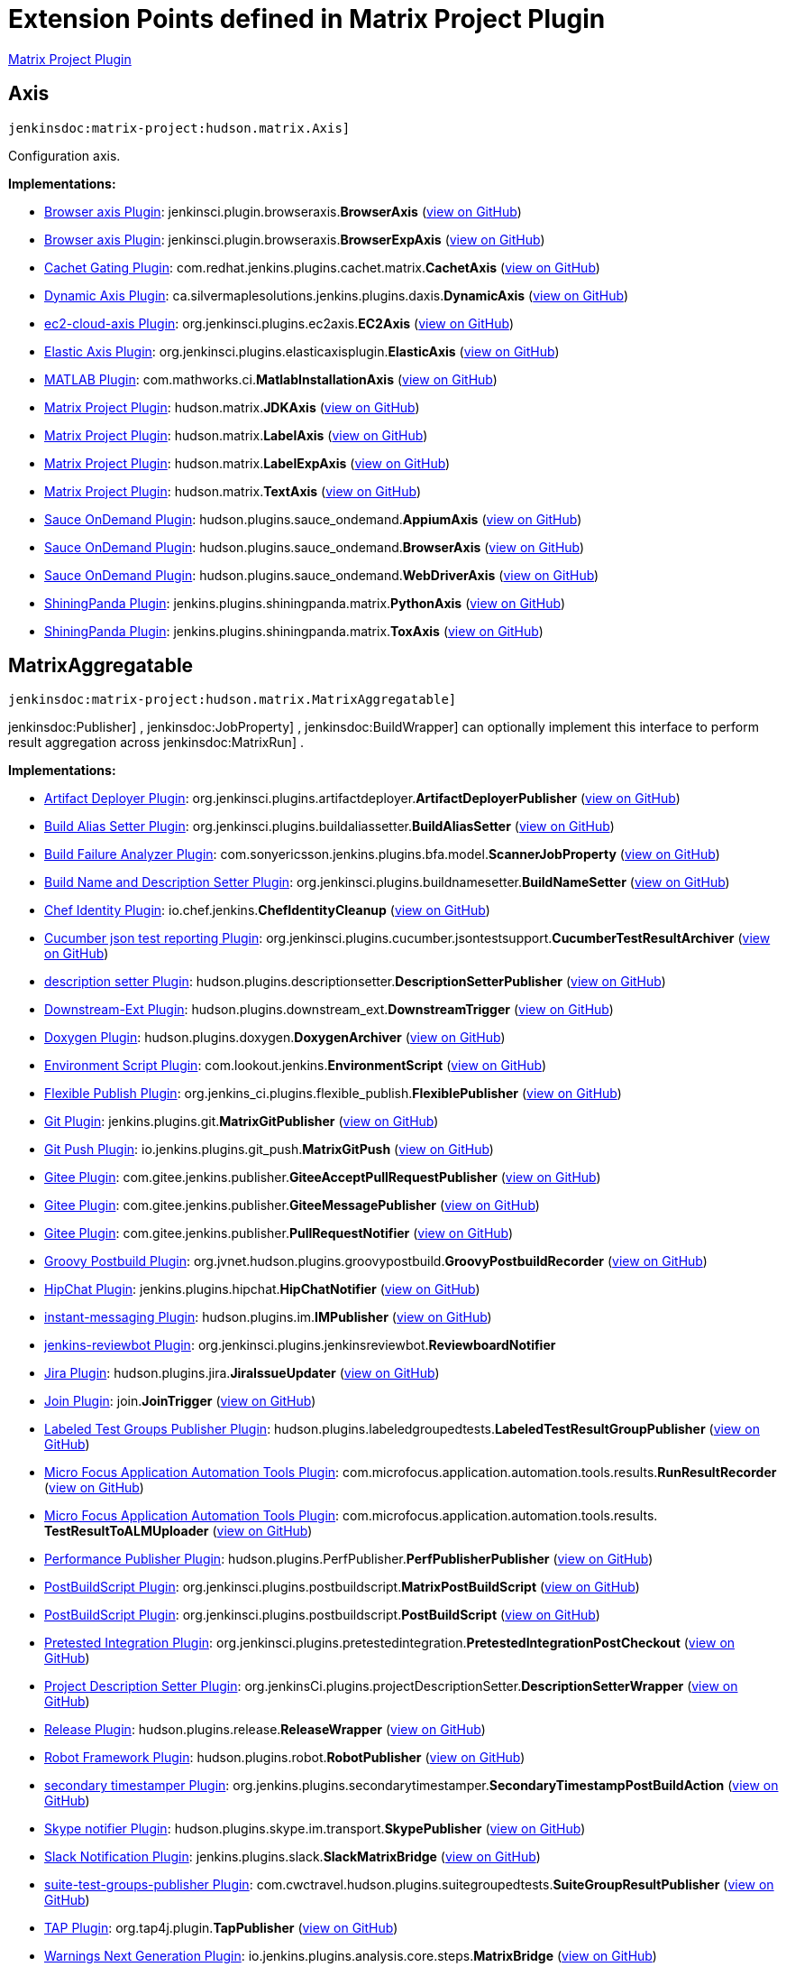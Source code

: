 = Extension Points defined in Matrix Project Plugin

https://plugins.jenkins.io/matrix-project[Matrix Project Plugin]

== Axis
`jenkinsdoc:matrix-project:hudson.matrix.Axis]`

+++ Configuration axis.+++


**Implementations:**

* https://plugins.jenkins.io/browser-axis-plugin[Browser axis Plugin]: jenkinsci.+++<wbr/>+++plugin.+++<wbr/>+++browseraxis.+++<wbr/>+++**BrowserAxis** (link:https://github.com/jenkinsci/browser-axis-plugin/search?q=BrowserAxis&type=Code[view on GitHub])
* https://plugins.jenkins.io/browser-axis-plugin[Browser axis Plugin]: jenkinsci.+++<wbr/>+++plugin.+++<wbr/>+++browseraxis.+++<wbr/>+++**BrowserExpAxis** (link:https://github.com/jenkinsci/browser-axis-plugin/search?q=BrowserExpAxis&type=Code[view on GitHub])
* https://plugins.jenkins.io/cachet-gating[Cachet Gating Plugin]: com.+++<wbr/>+++redhat.+++<wbr/>+++jenkins.+++<wbr/>+++plugins.+++<wbr/>+++cachet.+++<wbr/>+++matrix.+++<wbr/>+++**CachetAxis** (link:https://github.com/jenkinsci/cachet-gating-plugin/search?q=CachetAxis&type=Code[view on GitHub])
* https://plugins.jenkins.io/dynamic-axis[Dynamic Axis Plugin]: ca.+++<wbr/>+++silvermaplesolutions.+++<wbr/>+++jenkins.+++<wbr/>+++plugins.+++<wbr/>+++daxis.+++<wbr/>+++**DynamicAxis** (link:https://github.com/jenkinsci/dynamic-axis-plugin/search?q=DynamicAxis&type=Code[view on GitHub])
* https://plugins.jenkins.io/ec2-cloud-axis[ec2-cloud-axis Plugin]: org.+++<wbr/>+++jenkinsci.+++<wbr/>+++plugins.+++<wbr/>+++ec2axis.+++<wbr/>+++**EC2Axis** (link:https://github.com/jenkinsci/ec2-cloud-axis-plugin/search?q=EC2Axis&type=Code[view on GitHub])
* https://plugins.jenkins.io/elastic-axis[Elastic Axis Plugin]: org.+++<wbr/>+++jenkinsci.+++<wbr/>+++plugins.+++<wbr/>+++elasticaxisplugin.+++<wbr/>+++**ElasticAxis** (link:https://github.com/jenkinsci/elastic-axis-plugin/search?q=ElasticAxis&type=Code[view on GitHub])
* https://plugins.jenkins.io/matlab[MATLAB Plugin]: com.+++<wbr/>+++mathworks.+++<wbr/>+++ci.+++<wbr/>+++**MatlabInstallationAxis** (link:https://github.com/jenkinsci/matlab-plugin/search?q=MatlabInstallationAxis&type=Code[view on GitHub])
* https://plugins.jenkins.io/matrix-project[Matrix Project Plugin]: hudson.+++<wbr/>+++matrix.+++<wbr/>+++**JDKAxis** (link:https://github.com/jenkinsci/matrix-project-plugin/search?q=JDKAxis&type=Code[view on GitHub])
* https://plugins.jenkins.io/matrix-project[Matrix Project Plugin]: hudson.+++<wbr/>+++matrix.+++<wbr/>+++**LabelAxis** (link:https://github.com/jenkinsci/matrix-project-plugin/search?q=LabelAxis&type=Code[view on GitHub])
* https://plugins.jenkins.io/matrix-project[Matrix Project Plugin]: hudson.+++<wbr/>+++matrix.+++<wbr/>+++**LabelExpAxis** (link:https://github.com/jenkinsci/matrix-project-plugin/search?q=LabelExpAxis&type=Code[view on GitHub])
* https://plugins.jenkins.io/matrix-project[Matrix Project Plugin]: hudson.+++<wbr/>+++matrix.+++<wbr/>+++**TextAxis** (link:https://github.com/jenkinsci/matrix-project-plugin/search?q=TextAxis&type=Code[view on GitHub])
* https://plugins.jenkins.io/sauce-ondemand[Sauce OnDemand Plugin]: hudson.+++<wbr/>+++plugins.+++<wbr/>+++sauce_ondemand.+++<wbr/>+++**AppiumAxis** (link:https://github.com/jenkinsci/sauce-ondemand-plugin/search?q=AppiumAxis&type=Code[view on GitHub])
* https://plugins.jenkins.io/sauce-ondemand[Sauce OnDemand Plugin]: hudson.+++<wbr/>+++plugins.+++<wbr/>+++sauce_ondemand.+++<wbr/>+++**BrowserAxis** (link:https://github.com/jenkinsci/sauce-ondemand-plugin/search?q=BrowserAxis&type=Code[view on GitHub])
* https://plugins.jenkins.io/sauce-ondemand[Sauce OnDemand Plugin]: hudson.+++<wbr/>+++plugins.+++<wbr/>+++sauce_ondemand.+++<wbr/>+++**WebDriverAxis** (link:https://github.com/jenkinsci/sauce-ondemand-plugin/search?q=WebDriverAxis&type=Code[view on GitHub])
* https://plugins.jenkins.io/shiningpanda[ShiningPanda Plugin]: jenkins.+++<wbr/>+++plugins.+++<wbr/>+++shiningpanda.+++<wbr/>+++matrix.+++<wbr/>+++**PythonAxis** (link:https://github.com/jenkinsci/shiningpanda-plugin/search?q=PythonAxis&type=Code[view on GitHub])
* https://plugins.jenkins.io/shiningpanda[ShiningPanda Plugin]: jenkins.+++<wbr/>+++plugins.+++<wbr/>+++shiningpanda.+++<wbr/>+++matrix.+++<wbr/>+++**ToxAxis** (link:https://github.com/jenkinsci/shiningpanda-plugin/search?q=ToxAxis&type=Code[view on GitHub])


== MatrixAggregatable
`jenkinsdoc:matrix-project:hudson.matrix.MatrixAggregatable]`

++++++ jenkinsdoc:Publisher] +++,+++ jenkinsdoc:JobProperty] +++,+++ jenkinsdoc:BuildWrapper] +++can optionally implement this interface+++ +++ to perform result aggregation across+++ jenkinsdoc:MatrixRun] +++.+++


**Implementations:**

* https://plugins.jenkins.io/artifactdeployer[Artifact Deployer Plugin]: org.+++<wbr/>+++jenkinsci.+++<wbr/>+++plugins.+++<wbr/>+++artifactdeployer.+++<wbr/>+++**ArtifactDeployerPublisher** (link:https://github.com/jenkinsci/artifactdeployer-plugin/search?q=ArtifactDeployerPublisher&type=Code[view on GitHub])
* https://plugins.jenkins.io/build-alias-setter[Build Alias Setter Plugin]: org.+++<wbr/>+++jenkinsci.+++<wbr/>+++plugins.+++<wbr/>+++buildaliassetter.+++<wbr/>+++**BuildAliasSetter** (link:https://github.com/jenkinsci/build-alias-setter-plugin/search?q=BuildAliasSetter&type=Code[view on GitHub])
* https://plugins.jenkins.io/build-failure-analyzer[Build Failure Analyzer Plugin]: com.+++<wbr/>+++sonyericsson.+++<wbr/>+++jenkins.+++<wbr/>+++plugins.+++<wbr/>+++bfa.+++<wbr/>+++model.+++<wbr/>+++**ScannerJobProperty** (link:https://github.com/jenkinsci/build-failure-analyzer-plugin/search?q=ScannerJobProperty&type=Code[view on GitHub])
* https://plugins.jenkins.io/build-name-setter[Build Name and Description Setter Plugin]: org.+++<wbr/>+++jenkinsci.+++<wbr/>+++plugins.+++<wbr/>+++buildnamesetter.+++<wbr/>+++**BuildNameSetter** (link:https://github.com/jenkinsci/build-name-setter-plugin/search?q=BuildNameSetter&type=Code[view on GitHub])
* https://plugins.jenkins.io/chef-identity[Chef Identity Plugin]: io.+++<wbr/>+++chef.+++<wbr/>+++jenkins.+++<wbr/>+++**ChefIdentityCleanup** (link:https://github.com/jenkinsci/chef-identity-plugin/search?q=ChefIdentityCleanup&type=Code[view on GitHub])
* https://plugins.jenkins.io/cucumber-testresult-plugin[Cucumber json test reporting Plugin]: org.+++<wbr/>+++jenkinsci.+++<wbr/>+++plugins.+++<wbr/>+++cucumber.+++<wbr/>+++jsontestsupport.+++<wbr/>+++**CucumberTestResultArchiver** (link:https://github.com/jenkinsci/cucumber-testresult-plugin/search?q=CucumberTestResultArchiver&type=Code[view on GitHub])
* https://plugins.jenkins.io/description-setter[description setter Plugin]: hudson.+++<wbr/>+++plugins.+++<wbr/>+++descriptionsetter.+++<wbr/>+++**DescriptionSetterPublisher** (link:https://github.com/jenkinsci/description-setter-plugin/search?q=DescriptionSetterPublisher&type=Code[view on GitHub])
* https://plugins.jenkins.io/downstream-ext[Downstream-Ext Plugin]: hudson.+++<wbr/>+++plugins.+++<wbr/>+++downstream_ext.+++<wbr/>+++**DownstreamTrigger** (link:https://github.com/jenkinsci/downstream-ext-plugin/search?q=DownstreamTrigger&type=Code[view on GitHub])
* https://plugins.jenkins.io/doxygen[Doxygen Plugin]: hudson.+++<wbr/>+++plugins.+++<wbr/>+++doxygen.+++<wbr/>+++**DoxygenArchiver** (link:https://github.com/jenkinsci/doxygen-plugin/search?q=DoxygenArchiver&type=Code[view on GitHub])
* https://plugins.jenkins.io/environment-script[Environment Script Plugin]: com.+++<wbr/>+++lookout.+++<wbr/>+++jenkins.+++<wbr/>+++**EnvironmentScript** (link:https://github.com/jenkinsci/environment-script-plugin/search?q=EnvironmentScript&type=Code[view on GitHub])
* https://plugins.jenkins.io/flexible-publish[Flexible Publish Plugin]: org.+++<wbr/>+++jenkins_ci.+++<wbr/>+++plugins.+++<wbr/>+++flexible_publish.+++<wbr/>+++**FlexiblePublisher** (link:https://github.com/jenkinsci/flexible-publish-plugin/search?q=FlexiblePublisher&type=Code[view on GitHub])
* https://plugins.jenkins.io/git[Git Plugin]: jenkins.+++<wbr/>+++plugins.+++<wbr/>+++git.+++<wbr/>+++**MatrixGitPublisher** (link:https://github.com/jenkinsci/git-plugin/search?q=MatrixGitPublisher&type=Code[view on GitHub])
* https://plugins.jenkins.io/git-push[Git Push Plugin]: io.+++<wbr/>+++jenkins.+++<wbr/>+++plugins.+++<wbr/>+++git_push.+++<wbr/>+++**MatrixGitPush** (link:https://github.com/jenkinsci/git-push-plugin/search?q=MatrixGitPush&type=Code[view on GitHub])
* https://plugins.jenkins.io/gitee[Gitee Plugin]: com.+++<wbr/>+++gitee.+++<wbr/>+++jenkins.+++<wbr/>+++publisher.+++<wbr/>+++**GiteeAcceptPullRequestPublisher** (link:https://github.com/jenkinsci/gitee-plugin/search?q=GiteeAcceptPullRequestPublisher&type=Code[view on GitHub])
* https://plugins.jenkins.io/gitee[Gitee Plugin]: com.+++<wbr/>+++gitee.+++<wbr/>+++jenkins.+++<wbr/>+++publisher.+++<wbr/>+++**GiteeMessagePublisher** (link:https://github.com/jenkinsci/gitee-plugin/search?q=GiteeMessagePublisher&type=Code[view on GitHub])
* https://plugins.jenkins.io/gitee[Gitee Plugin]: com.+++<wbr/>+++gitee.+++<wbr/>+++jenkins.+++<wbr/>+++publisher.+++<wbr/>+++**PullRequestNotifier** (link:https://github.com/jenkinsci/gitee-plugin/search?q=PullRequestNotifier&type=Code[view on GitHub])
* https://plugins.jenkins.io/groovy-postbuild[Groovy Postbuild Plugin]: org.+++<wbr/>+++jvnet.+++<wbr/>+++hudson.+++<wbr/>+++plugins.+++<wbr/>+++groovypostbuild.+++<wbr/>+++**GroovyPostbuildRecorder** (link:https://github.com/jenkinsci/groovy-postbuild-plugin/search?q=GroovyPostbuildRecorder&type=Code[view on GitHub])
* https://plugins.jenkins.io/hipchat[HipChat Plugin]: jenkins.+++<wbr/>+++plugins.+++<wbr/>+++hipchat.+++<wbr/>+++**HipChatNotifier** (link:https://github.com/jenkinsci/hipchat-plugin/search?q=HipChatNotifier&type=Code[view on GitHub])
* https://plugins.jenkins.io/instant-messaging[instant-messaging Plugin]: hudson.+++<wbr/>+++plugins.+++<wbr/>+++im.+++<wbr/>+++**IMPublisher** (link:https://github.com/jenkinsci/instant-messaging-plugin/search?q=IMPublisher&type=Code[view on GitHub])
* https://plugins.jenkins.io/jenkins-reviewbot[jenkins-reviewbot Plugin]: org.+++<wbr/>+++jenkinsci.+++<wbr/>+++plugins.+++<wbr/>+++jenkinsreviewbot.+++<wbr/>+++**ReviewboardNotifier** 
* https://plugins.jenkins.io/jira[Jira Plugin]: hudson.+++<wbr/>+++plugins.+++<wbr/>+++jira.+++<wbr/>+++**JiraIssueUpdater** (link:https://github.com/jenkinsci/jira-plugin/search?q=JiraIssueUpdater&type=Code[view on GitHub])
* https://plugins.jenkins.io/join[Join Plugin]: join.+++<wbr/>+++**JoinTrigger** (link:https://github.com/jenkinsci/join-plugin/search?q=JoinTrigger&type=Code[view on GitHub])
* https://plugins.jenkins.io/labeled-test-groups-publisher[Labeled Test Groups Publisher Plugin]: hudson.+++<wbr/>+++plugins.+++<wbr/>+++labeledgroupedtests.+++<wbr/>+++**LabeledTestResultGroupPublisher** (link:https://github.com/jenkinsci/labeled-test-groups-publisher-plugin/search?q=LabeledTestResultGroupPublisher&type=Code[view on GitHub])
* https://plugins.jenkins.io/hp-application-automation-tools-plugin[Micro Focus Application Automation Tools Plugin]: com.+++<wbr/>+++microfocus.+++<wbr/>+++application.+++<wbr/>+++automation.+++<wbr/>+++tools.+++<wbr/>+++results.+++<wbr/>+++**RunResultRecorder** (link:https://github.com/jenkinsci/hp-application-automation-tools-plugin/search?q=RunResultRecorder&type=Code[view on GitHub])
* https://plugins.jenkins.io/hp-application-automation-tools-plugin[Micro Focus Application Automation Tools Plugin]: com.+++<wbr/>+++microfocus.+++<wbr/>+++application.+++<wbr/>+++automation.+++<wbr/>+++tools.+++<wbr/>+++results.+++<wbr/>+++**TestResultToALMUploader** (link:https://github.com/jenkinsci/hp-application-automation-tools-plugin/search?q=TestResultToALMUploader&type=Code[view on GitHub])
* https://plugins.jenkins.io/perfpublisher[Performance Publisher Plugin]: hudson.+++<wbr/>+++plugins.+++<wbr/>+++PerfPublisher.+++<wbr/>+++**PerfPublisherPublisher** (link:https://github.com/jenkinsci/perfpublisher-plugin/search?q=PerfPublisherPublisher&type=Code[view on GitHub])
* https://plugins.jenkins.io/postbuildscript[PostBuildScript Plugin]: org.+++<wbr/>+++jenkinsci.+++<wbr/>+++plugins.+++<wbr/>+++postbuildscript.+++<wbr/>+++**MatrixPostBuildScript** (link:https://github.com/jenkinsci/postbuildscript-plugin/search?q=MatrixPostBuildScript&type=Code[view on GitHub])
* https://plugins.jenkins.io/postbuildscript[PostBuildScript Plugin]: org.+++<wbr/>+++jenkinsci.+++<wbr/>+++plugins.+++<wbr/>+++postbuildscript.+++<wbr/>+++**PostBuildScript** (link:https://github.com/jenkinsci/postbuildscript-plugin/search?q=PostBuildScript&type=Code[view on GitHub])
* https://plugins.jenkins.io/pretested-integration[Pretested Integration Plugin]: org.+++<wbr/>+++jenkinsci.+++<wbr/>+++plugins.+++<wbr/>+++pretestedintegration.+++<wbr/>+++**PretestedIntegrationPostCheckout** (link:https://github.com/jenkinsci/pretested-integration-plugin/search?q=PretestedIntegrationPostCheckout&type=Code[view on GitHub])
* https://plugins.jenkins.io/project-description-setter[Project Description Setter Plugin]: org.+++<wbr/>+++jenkinsCi.+++<wbr/>+++plugins.+++<wbr/>+++projectDescriptionSetter.+++<wbr/>+++**DescriptionSetterWrapper** (link:https://github.com/jenkinsci/project-description-setter-plugin/search?q=DescriptionSetterWrapper&type=Code[view on GitHub])
* https://plugins.jenkins.io/release[Release Plugin]: hudson.+++<wbr/>+++plugins.+++<wbr/>+++release.+++<wbr/>+++**ReleaseWrapper** (link:https://github.com/jenkinsci/release-plugin/search?q=ReleaseWrapper&type=Code[view on GitHub])
* https://plugins.jenkins.io/robot[Robot Framework Plugin]: hudson.+++<wbr/>+++plugins.+++<wbr/>+++robot.+++<wbr/>+++**RobotPublisher** (link:https://github.com/jenkinsci/robot-plugin/search?q=RobotPublisher&type=Code[view on GitHub])
* https://plugins.jenkins.io/secondary-timestamper-plugin[secondary timestamper Plugin]: org.+++<wbr/>+++jenkins.+++<wbr/>+++plugins.+++<wbr/>+++secondarytimestamper.+++<wbr/>+++**SecondaryTimestampPostBuildAction** (link:https://github.com/jenkinsci/secondary-timestamper-plugin/search?q=SecondaryTimestampPostBuildAction&type=Code[view on GitHub])
* https://plugins.jenkins.io/skype-notifier[Skype notifier Plugin]: hudson.+++<wbr/>+++plugins.+++<wbr/>+++skype.+++<wbr/>+++im.+++<wbr/>+++transport.+++<wbr/>+++**SkypePublisher** (link:https://github.com/jenkinsci/skype-im-plugin/search?q=SkypePublisher&type=Code[view on GitHub])
* https://plugins.jenkins.io/slack[Slack Notification Plugin]: jenkins.+++<wbr/>+++plugins.+++<wbr/>+++slack.+++<wbr/>+++**SlackMatrixBridge** (link:https://github.com/jenkinsci/slack-plugin/search?q=SlackMatrixBridge&type=Code[view on GitHub])
* https://plugins.jenkins.io/suite-test-groups-publisher[suite-test-groups-publisher Plugin]: com.+++<wbr/>+++cwctravel.+++<wbr/>+++hudson.+++<wbr/>+++plugins.+++<wbr/>+++suitegroupedtests.+++<wbr/>+++**SuiteGroupResultPublisher** (link:https://github.com/jenkinsci/suite-test-groups-publisher-plugin/search?q=SuiteGroupResultPublisher&type=Code[view on GitHub])
* https://plugins.jenkins.io/tap[TAP Plugin]: org.+++<wbr/>+++tap4j.+++<wbr/>+++plugin.+++<wbr/>+++**TapPublisher** (link:https://github.com/jenkinsci/tap-plugin/search?q=TapPublisher&type=Code[view on GitHub])
* https://plugins.jenkins.io/warnings-ng[Warnings Next Generation Plugin]: io.+++<wbr/>+++jenkins.+++<wbr/>+++plugins.+++<wbr/>+++analysis.+++<wbr/>+++core.+++<wbr/>+++steps.+++<wbr/>+++**MatrixBridge** (link:https://github.com/jenkinsci/warnings-ng-plugin/search?q=MatrixBridge&type=Code[view on GitHub])
* https://plugins.jenkins.io/zohosprints[Zoho Sprints Plugin]: io.+++<wbr/>+++jenkins.+++<wbr/>+++plugins.+++<wbr/>+++jenkinswork.+++<wbr/>+++postbuild.+++<wbr/>+++**AddComment** (link:https://github.com/jenkinsci/zohosprints-plugin/search?q=AddComment&type=Code[view on GitHub])
* https://plugins.jenkins.io/zohosprints[Zoho Sprints Plugin]: io.+++<wbr/>+++jenkins.+++<wbr/>+++plugins.+++<wbr/>+++jenkinswork.+++<wbr/>+++postbuild.+++<wbr/>+++**AssociateItemToRelease** (link:https://github.com/jenkinsci/zohosprints-plugin/search?q=AssociateItemToRelease&type=Code[view on GitHub])
* https://plugins.jenkins.io/zohosprints[Zoho Sprints Plugin]: io.+++<wbr/>+++jenkins.+++<wbr/>+++plugins.+++<wbr/>+++jenkinswork.+++<wbr/>+++postbuild.+++<wbr/>+++**CreateRelease** (link:https://github.com/jenkinsci/zohosprints-plugin/search?q=CreateRelease&type=Code[view on GitHub])
* https://plugins.jenkins.io/zohosprints[Zoho Sprints Plugin]: io.+++<wbr/>+++jenkins.+++<wbr/>+++plugins.+++<wbr/>+++jenkinswork.+++<wbr/>+++postbuild.+++<wbr/>+++**CreateSprintsItem** (link:https://github.com/jenkinsci/zohosprints-plugin/search?q=CreateSprintsItem&type=Code[view on GitHub])
* https://plugins.jenkins.io/zohosprints[Zoho Sprints Plugin]: io.+++<wbr/>+++jenkins.+++<wbr/>+++plugins.+++<wbr/>+++jenkinswork.+++<wbr/>+++postbuild.+++<wbr/>+++**FeedStatus** (link:https://github.com/jenkinsci/zohosprints-plugin/search?q=FeedStatus&type=Code[view on GitHub])
* https://plugins.jenkins.io/zohosprints[Zoho Sprints Plugin]: io.+++<wbr/>+++jenkins.+++<wbr/>+++plugins.+++<wbr/>+++jenkinswork.+++<wbr/>+++postbuild.+++<wbr/>+++**UpdatePriority** (link:https://github.com/jenkinsci/zohosprints-plugin/search?q=UpdatePriority&type=Code[view on GitHub])
* https://plugins.jenkins.io/zohosprints[Zoho Sprints Plugin]: io.+++<wbr/>+++jenkins.+++<wbr/>+++plugins.+++<wbr/>+++jenkinswork.+++<wbr/>+++postbuild.+++<wbr/>+++**UpdateReleaseStage** (link:https://github.com/jenkinsci/zohosprints-plugin/search?q=UpdateReleaseStage&type=Code[view on GitHub])
* https://plugins.jenkins.io/zohosprints[Zoho Sprints Plugin]: io.+++<wbr/>+++jenkins.+++<wbr/>+++plugins.+++<wbr/>+++jenkinswork.+++<wbr/>+++postbuild.+++<wbr/>+++**UpdateStatus** (link:https://github.com/jenkinsci/zohosprints-plugin/search?q=UpdateStatus&type=Code[view on GitHub])


== MatrixAggregator
`jenkinsdoc:matrix-project:hudson.matrix.MatrixAggregator]`

+++ Performs the aggregation of+++ jenkinsdoc:MatrixRun] +++results+++ +++ into+++ jenkinsdoc:MatrixBuild] +++.+++


**Implementations:**

* https://plugins.jenkins.io/artifactdeployer[Artifact Deployer Plugin]: Anonymous class in org.+++<wbr/>+++jenkinsci.+++<wbr/>+++plugins.+++<wbr/>+++artifactdeployer.+++<wbr/>+++**ArtifactDeployerPublisher** (link:https://github.com/jenkinsci/artifactdeployer-plugin/search?q=ArtifactDeployerPublisher.createAggregator.&type=Code[view on GitHub])
* https://plugins.jenkins.io/build-alias-setter[Build Alias Setter Plugin]: Anonymous class in org.+++<wbr/>+++jenkinsci.+++<wbr/>+++plugins.+++<wbr/>+++buildaliassetter.+++<wbr/>+++**BuildAliasSetter** (link:https://github.com/jenkinsci/build-alias-setter-plugin/search?q=BuildAliasSetter.createAggregator.&type=Code[view on GitHub])
* https://plugins.jenkins.io/build-failure-analyzer[Build Failure Analyzer Plugin]: com.+++<wbr/>+++sonyericsson.+++<wbr/>+++jenkins.+++<wbr/>+++plugins.+++<wbr/>+++bfa.+++<wbr/>+++**FailureCauseMatrixAggregator** (link:https://github.com/jenkinsci/build-failure-analyzer-plugin/search?q=FailureCauseMatrixAggregator&type=Code[view on GitHub])
* https://plugins.jenkins.io/build-name-setter[Build Name and Description Setter Plugin]: Anonymous class in org.+++<wbr/>+++jenkinsci.+++<wbr/>+++plugins.+++<wbr/>+++buildnamesetter.+++<wbr/>+++**BuildNameSetter** (link:https://github.com/jenkinsci/build-name-setter-plugin/search?q=BuildNameSetter.createAggregator.&type=Code[view on GitHub])
* https://plugins.jenkins.io/chef-identity[Chef Identity Plugin]: Anonymous class in io.+++<wbr/>+++chef.+++<wbr/>+++jenkins.+++<wbr/>+++**ChefIdentityCleanup** (link:https://github.com/jenkinsci/chef-identity-plugin/search?q=ChefIdentityCleanup.createAggregator.&type=Code[view on GitHub])
* https://plugins.jenkins.io/description-setter[description setter Plugin]: Anonymous class in hudson.+++<wbr/>+++plugins.+++<wbr/>+++descriptionsetter.+++<wbr/>+++**DescriptionSetterPublisher** (link:https://github.com/jenkinsci/description-setter-plugin/search?q=DescriptionSetterPublisher.createAggregator.&type=Code[view on GitHub])
* https://plugins.jenkins.io/downstream-ext[Downstream-Ext Plugin]: Anonymous class in hudson.+++<wbr/>+++plugins.+++<wbr/>+++downstream_ext.+++<wbr/>+++**DownstreamTrigger** (link:https://github.com/jenkinsci/downstream-ext-plugin/search?q=DownstreamTrigger.createAggregator.&type=Code[view on GitHub])
* https://plugins.jenkins.io/doxygen[Doxygen Plugin]: Anonymous class in hudson.+++<wbr/>+++plugins.+++<wbr/>+++doxygen.+++<wbr/>+++**DoxygenArchiver** (link:https://github.com/jenkinsci/doxygen-plugin/search?q=DoxygenArchiver.createAggregator.&type=Code[view on GitHub])
* https://plugins.jenkins.io/environment-script[Environment Script Plugin]: Anonymous class in com.+++<wbr/>+++lookout.+++<wbr/>+++jenkins.+++<wbr/>+++**EnvironmentScript** (link:https://github.com/jenkinsci/environment-script-plugin/search?q=EnvironmentScript.createAggregator.&type=Code[view on GitHub])
* https://plugins.jenkins.io/flexible-publish[Flexible Publish Plugin]: org.+++<wbr/>+++jenkins_ci.+++<wbr/>+++plugins.+++<wbr/>+++flexible_publish.+++<wbr/>+++**ConditionalMatrixAggregator** (link:https://github.com/jenkinsci/flexible-publish-plugin/search?q=ConditionalMatrixAggregator&type=Code[view on GitHub])
* https://plugins.jenkins.io/flexible-publish[Flexible Publish Plugin]: org.+++<wbr/>+++jenkins_ci.+++<wbr/>+++plugins.+++<wbr/>+++flexible_publish.+++<wbr/>+++**FlexibleMatrixAggregator** (link:https://github.com/jenkinsci/flexible-publish-plugin/search?q=FlexibleMatrixAggregator&type=Code[view on GitHub])
* https://plugins.jenkins.io/git[Git Plugin]: Anonymous class in jenkins.+++<wbr/>+++plugins.+++<wbr/>+++git.+++<wbr/>+++**MatrixGitPublisher** (link:https://github.com/jenkinsci/git-plugin/search?q=MatrixGitPublisher.createAggregator.&type=Code[view on GitHub])
* https://plugins.jenkins.io/git-push[Git Push Plugin]: Anonymous class in io.+++<wbr/>+++jenkins.+++<wbr/>+++plugins.+++<wbr/>+++git_push.+++<wbr/>+++**MatrixGitPush** (link:https://github.com/jenkinsci/git-push-plugin/search?q=MatrixGitPush.createAggregator.&type=Code[view on GitHub])
* https://plugins.jenkins.io/gitee[Gitee Plugin]: Anonymous class in com.+++<wbr/>+++gitee.+++<wbr/>+++jenkins.+++<wbr/>+++publisher.+++<wbr/>+++**PullRequestNotifier** (link:https://github.com/jenkinsci/gitee-plugin/search?q=PullRequestNotifier.createAggregator.&type=Code[view on GitHub])
* https://plugins.jenkins.io/groovy-postbuild[Groovy Postbuild Plugin]: Anonymous class in org.+++<wbr/>+++jvnet.+++<wbr/>+++hudson.+++<wbr/>+++plugins.+++<wbr/>+++groovypostbuild.+++<wbr/>+++**GroovyPostbuildRecorder** (link:https://github.com/jenkinsci/groovy-postbuild-plugin/search?q=GroovyPostbuildRecorder.createAggregator.&type=Code[view on GitHub])
* https://plugins.jenkins.io/hipchat[HipChat Plugin]: Anonymous class in jenkins.+++<wbr/>+++plugins.+++<wbr/>+++hipchat.+++<wbr/>+++**HipChatNotifier** (link:https://github.com/jenkinsci/hipchat-plugin/search?q=HipChatNotifier.createAggregator.&type=Code[view on GitHub])
* https://plugins.jenkins.io/instant-messaging[instant-messaging Plugin]: Anonymous class in hudson.+++<wbr/>+++plugins.+++<wbr/>+++im.+++<wbr/>+++**IMPublisher** (link:https://github.com/jenkinsci/instant-messaging-plugin/search?q=IMPublisher.createAggregator.&type=Code[view on GitHub])
* https://plugins.jenkins.io/jenkins-reviewbot[jenkins-reviewbot Plugin]: Anonymous class in org.+++<wbr/>+++jenkinsci.+++<wbr/>+++plugins.+++<wbr/>+++jenkinsreviewbot.+++<wbr/>+++**ReviewboardNotifier** 
* https://plugins.jenkins.io/jira[Jira Plugin]: Anonymous class in hudson.+++<wbr/>+++plugins.+++<wbr/>+++jira.+++<wbr/>+++**JiraIssueUpdater** (link:https://github.com/jenkinsci/jira-plugin/search?q=JiraIssueUpdater.createAggregator.&type=Code[view on GitHub])
* https://plugins.jenkins.io/join[Join Plugin]: Anonymous class in join.+++<wbr/>+++**JoinTrigger** (link:https://github.com/jenkinsci/join-plugin/search?q=JoinTrigger.createAggregator.&type=Code[view on GitHub])
* https://plugins.jenkins.io/matrix-project[Matrix Project Plugin]: hudson.+++<wbr/>+++tasks.+++<wbr/>+++test.+++<wbr/>+++**TestResultAggregator** (link:https://github.com/jenkinsci/matrix-project-plugin/search?q=TestResultAggregator&type=Code[view on GitHub])
* https://plugins.jenkins.io/perfpublisher[Performance Publisher Plugin]: hudson.+++<wbr/>+++plugins.+++<wbr/>+++PerfPublisher.+++<wbr/>+++**PerfPublisherResultAggregator** (link:https://github.com/jenkinsci/perfpublisher-plugin/search?q=PerfPublisherResultAggregator&type=Code[view on GitHub])
* https://plugins.jenkins.io/postbuildscript[PostBuildScript Plugin]: org.+++<wbr/>+++jenkinsci.+++<wbr/>+++plugins.+++<wbr/>+++postbuildscript.+++<wbr/>+++**ConfigurableMatrixAggregator** (link:https://github.com/jenkinsci/postbuildscript-plugin/search?q=ConfigurableMatrixAggregator&type=Code[view on GitHub])
* https://plugins.jenkins.io/pretested-integration[Pretested Integration Plugin]: Anonymous class in org.+++<wbr/>+++jenkinsci.+++<wbr/>+++plugins.+++<wbr/>+++pretestedintegration.+++<wbr/>+++**PretestedIntegrationPostCheckout** (link:https://github.com/jenkinsci/pretested-integration-plugin/search?q=PretestedIntegrationPostCheckout.createAggregator.&type=Code[view on GitHub])
* https://plugins.jenkins.io/project-description-setter[Project Description Setter Plugin]: Anonymous class in org.+++<wbr/>+++jenkinsCi.+++<wbr/>+++plugins.+++<wbr/>+++projectDescriptionSetter.+++<wbr/>+++**DescriptionSetterWrapper** (link:https://github.com/jenkinsci/project-description-setter-plugin/search?q=DescriptionSetterWrapper.createAggregator.&type=Code[view on GitHub])
* https://plugins.jenkins.io/release[Release Plugin]: hudson.+++<wbr/>+++plugins.+++<wbr/>+++release.+++<wbr/>+++**ReleaseWrapper.+++<wbr/>+++ReleaseAggregator** (link:https://github.com/jenkinsci/release-plugin/search?q=ReleaseWrapper.ReleaseAggregator&type=Code[view on GitHub])
* https://plugins.jenkins.io/robot[Robot Framework Plugin]: hudson.+++<wbr/>+++plugins.+++<wbr/>+++robot.+++<wbr/>+++**RobotResultAggregator** (link:https://github.com/jenkinsci/robot-plugin/search?q=RobotResultAggregator&type=Code[view on GitHub])
* https://plugins.jenkins.io/secondary-timestamper-plugin[secondary timestamper Plugin]: Anonymous class in org.+++<wbr/>+++jenkins.+++<wbr/>+++plugins.+++<wbr/>+++secondarytimestamper.+++<wbr/>+++**SecondaryTimestampPostBuildAction** (link:https://github.com/jenkinsci/secondary-timestamper-plugin/search?q=SecondaryTimestampPostBuildAction.createAggregator.&type=Code[view on GitHub])
* https://plugins.jenkins.io/slack[Slack Notification Plugin]: Anonymous class in jenkins.+++<wbr/>+++plugins.+++<wbr/>+++slack.+++<wbr/>+++**SlackMatrixBridge** (link:https://github.com/jenkinsci/slack-plugin/search?q=SlackMatrixBridge.createAggregator.&type=Code[view on GitHub])
* https://plugins.jenkins.io/warnings-ng[Warnings Next Generation Plugin]: io.+++<wbr/>+++jenkins.+++<wbr/>+++plugins.+++<wbr/>+++analysis.+++<wbr/>+++core.+++<wbr/>+++steps.+++<wbr/>+++**IssuesAggregator** (link:https://github.com/jenkinsci/warnings-ng-plugin/search?q=IssuesAggregator&type=Code[view on GitHub])
* https://plugins.jenkins.io/zohosprints[Zoho Sprints Plugin]: Anonymous class in io.+++<wbr/>+++jenkins.+++<wbr/>+++plugins.+++<wbr/>+++jenkinswork.+++<wbr/>+++postbuild.+++<wbr/>+++**AddComment** (link:https://github.com/jenkinsci/zohosprints-plugin/search?q=AddComment.createAggregator.&type=Code[view on GitHub])
* https://plugins.jenkins.io/zohosprints[Zoho Sprints Plugin]: Anonymous class in io.+++<wbr/>+++jenkins.+++<wbr/>+++plugins.+++<wbr/>+++jenkinswork.+++<wbr/>+++postbuild.+++<wbr/>+++**AssociateItemToRelease** (link:https://github.com/jenkinsci/zohosprints-plugin/search?q=AssociateItemToRelease.createAggregator.&type=Code[view on GitHub])
* https://plugins.jenkins.io/zohosprints[Zoho Sprints Plugin]: Anonymous class in io.+++<wbr/>+++jenkins.+++<wbr/>+++plugins.+++<wbr/>+++jenkinswork.+++<wbr/>+++postbuild.+++<wbr/>+++**CreateRelease** (link:https://github.com/jenkinsci/zohosprints-plugin/search?q=CreateRelease.createAggregator.&type=Code[view on GitHub])
* https://plugins.jenkins.io/zohosprints[Zoho Sprints Plugin]: Anonymous class in io.+++<wbr/>+++jenkins.+++<wbr/>+++plugins.+++<wbr/>+++jenkinswork.+++<wbr/>+++postbuild.+++<wbr/>+++**CreateSprintsItem** (link:https://github.com/jenkinsci/zohosprints-plugin/search?q=CreateSprintsItem.createAggregator.&type=Code[view on GitHub])
* https://plugins.jenkins.io/zohosprints[Zoho Sprints Plugin]: Anonymous class in io.+++<wbr/>+++jenkins.+++<wbr/>+++plugins.+++<wbr/>+++jenkinswork.+++<wbr/>+++postbuild.+++<wbr/>+++**FeedStatus** (link:https://github.com/jenkinsci/zohosprints-plugin/search?q=FeedStatus.createAggregator.&type=Code[view on GitHub])
* https://plugins.jenkins.io/zohosprints[Zoho Sprints Plugin]: Anonymous class in io.+++<wbr/>+++jenkins.+++<wbr/>+++plugins.+++<wbr/>+++jenkinswork.+++<wbr/>+++postbuild.+++<wbr/>+++**UpdatePriority** (link:https://github.com/jenkinsci/zohosprints-plugin/search?q=UpdatePriority.createAggregator.&type=Code[view on GitHub])
* https://plugins.jenkins.io/zohosprints[Zoho Sprints Plugin]: Anonymous class in io.+++<wbr/>+++jenkins.+++<wbr/>+++plugins.+++<wbr/>+++jenkinswork.+++<wbr/>+++postbuild.+++<wbr/>+++**UpdateReleaseStage** (link:https://github.com/jenkinsci/zohosprints-plugin/search?q=UpdateReleaseStage.createAggregator.&type=Code[view on GitHub])
* https://plugins.jenkins.io/zohosprints[Zoho Sprints Plugin]: Anonymous class in io.+++<wbr/>+++jenkins.+++<wbr/>+++plugins.+++<wbr/>+++jenkinswork.+++<wbr/>+++postbuild.+++<wbr/>+++**UpdateStatus** (link:https://github.com/jenkinsci/zohosprints-plugin/search?q=UpdateStatus.createAggregator.&type=Code[view on GitHub])


== MatrixBuildListener
`jenkinsdoc:matrix-project:hudson.matrix.listeners.MatrixBuildListener]`

+++ Controls which subset of+++ jenkinsdoc:MatrixRun] +++s to rebuild.+++


**Implementations:**

* https://plugins.jenkins.io/cachet-gating[Cachet Gating Plugin]: com.+++<wbr/>+++redhat.+++<wbr/>+++jenkins.+++<wbr/>+++plugins.+++<wbr/>+++cachet.+++<wbr/>+++matrix.+++<wbr/>+++**CachetMatrixListener** (link:https://github.com/jenkinsci/cachet-gating-plugin/search?q=CachetMatrixListener&type=Code[view on GitHub])
* https://plugins.jenkins.io/matrix-combinations-parameter[Matrix Combinations Plugin]: hudson.+++<wbr/>+++plugins.+++<wbr/>+++matrix_configuration_parameter.+++<wbr/>+++**MatrixCombinationsParameterMatrixBuildListener** (link:https://github.com/jenkinsci/matrix-combinations-plugin/search?q=MatrixCombinationsParameterMatrixBuildListener&type=Code[view on GitHub])
* https://plugins.jenkins.io/matrix-reloaded[Matrix Reloaded Plugin]: net.+++<wbr/>+++praqma.+++<wbr/>+++jenkins.+++<wbr/>+++plugin.+++<wbr/>+++reloaded.+++<wbr/>+++**MatrixReloadedBuildListener** (link:https://github.com/jenkinsci/matrix-reloaded-plugin/search?q=MatrixReloadedBuildListener&type=Code[view on GitHub])
* https://plugins.jenkins.io/naginator[Naginator Plugin]: com.+++<wbr/>+++chikli.+++<wbr/>+++hudson.+++<wbr/>+++plugin.+++<wbr/>+++naginator.+++<wbr/>+++**NaginatorMatrixBuildListner** (link:https://github.com/jenkinsci/naginator-plugin/search?q=NaginatorMatrixBuildListner&type=Code[view on GitHub])
* https://plugins.jenkins.io/parameterized-trigger[Parameterized Trigger Plugin]: hudson.+++<wbr/>+++plugins.+++<wbr/>+++parameterizedtrigger.+++<wbr/>+++matrix.+++<wbr/>+++**MatrixBuildListenerImpl** (link:https://github.com/jenkinsci/parameterized-trigger-plugin/search?q=MatrixBuildListenerImpl&type=Code[view on GitHub])


== MatrixConfigurationSorter
`jenkinsdoc:matrix-project:hudson.matrix.MatrixConfigurationSorter]`

+++ Add sorting for configurations+++ jenkinsdoc:MatrixConfiguration] +++s of matrix job+++ jenkinsdoc:MatrixProject] ++++++


**Implementations:**

* https://plugins.jenkins.io/matrix-project[Matrix Project Plugin]: hudson.+++<wbr/>+++matrix.+++<wbr/>+++**NoopMatrixConfigurationSorter** (link:https://github.com/jenkinsci/matrix-project-plugin/search?q=NoopMatrixConfigurationSorter&type=Code[view on GitHub])
* https://plugins.jenkins.io/Matrix-sorter-plugin[Matrix sorter Plugin]: org.+++<wbr/>+++jenkinsci.+++<wbr/>+++plugin.+++<wbr/>+++matrixconfigsorter.+++<wbr/>+++**LastAxisSorter** (link:https://github.com/jenkinsci/Matrix-sorter-plugin/search?q=LastAxisSorter&type=Code[view on GitHub])
* https://plugins.jenkins.io/Matrix-sorter-plugin[Matrix sorter Plugin]: org.+++<wbr/>+++jenkinsci.+++<wbr/>+++plugin.+++<wbr/>+++matrixconfigsorter.+++<wbr/>+++**ShorterFirstAxisSorter** (link:https://github.com/jenkinsci/Matrix-sorter-plugin/search?q=ShorterFirstAxisSorter&type=Code[view on GitHub])
* https://plugins.jenkins.io/Matrix-sorter-plugin[Matrix sorter Plugin]: org.+++<wbr/>+++jenkinsci.+++<wbr/>+++plugin.+++<wbr/>+++matrixconfigsorter.+++<wbr/>+++**TimeStampAxisSorter** (link:https://github.com/jenkinsci/Matrix-sorter-plugin/search?q=TimeStampAxisSorter&type=Code[view on GitHub])


== MatrixExecutionStrategy
`jenkinsdoc:matrix-project:hudson.matrix.MatrixExecutionStrategy]`

+++ Controls the execution sequence of+++ jenkinsdoc:MatrixConfiguration] +++when+++ jenkinsdoc:MatrixProject] +++builds,+++ +++ including what degree it gets serialized/parallelled, how the whole build is abandoned when+++ +++ some fails, etc.+++


**Implementations:**

* https://plugins.jenkins.io/matrix-project[Matrix Project Plugin]: hudson.+++<wbr/>+++matrix.+++<wbr/>+++**DefaultMatrixExecutionStrategyImpl** (link:https://github.com/jenkinsci/matrix-project-plugin/search?q=DefaultMatrixExecutionStrategyImpl&type=Code[view on GitHub])

